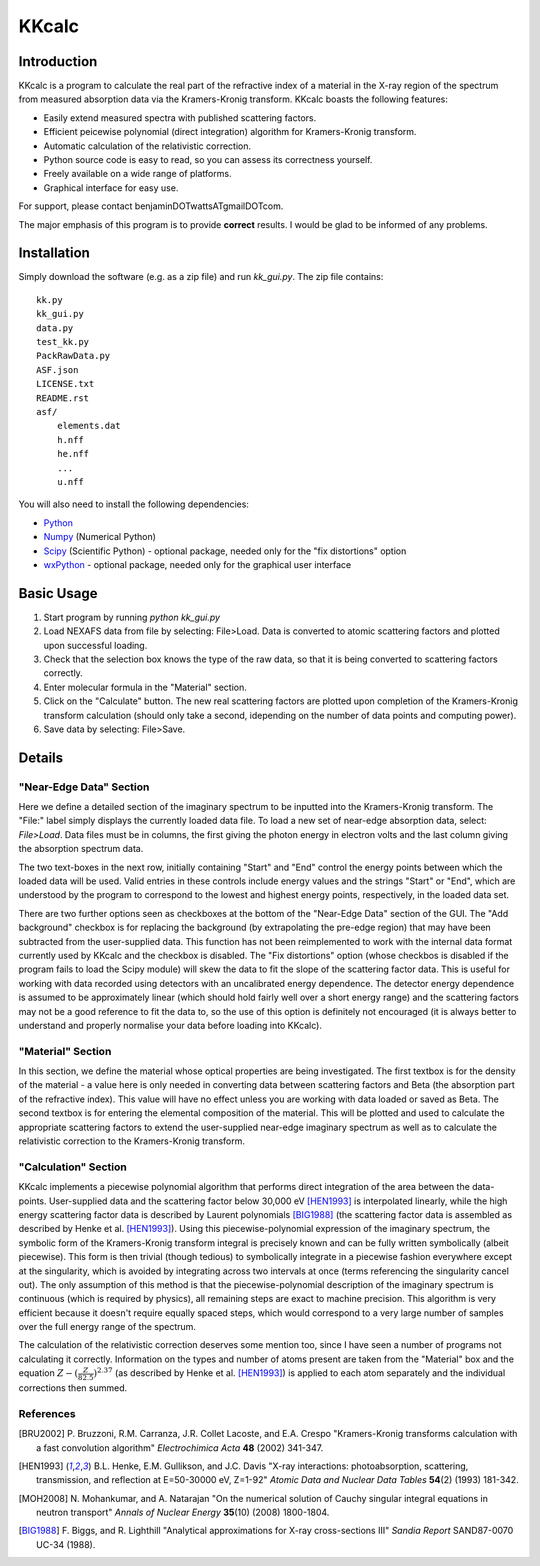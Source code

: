 ======
KKcalc
======


Introduction
============

KKcalc is a program to calculate the real part of the refractive index of a material in the X-ray region of the spectrum from measured absorption data via the Kramers-Kronig transform. KKcalc boasts the following features:

- Easily extend measured spectra with published scattering factors.
- Efficient peicewise polynomial (direct integration) algorithm for Kramers-Kronig transform.
- Automatic calculation of the relativistic correction.
- Python source code is easy to read, so you can assess its correctness yourself.
- Freely available on a wide range of platforms.
- Graphical interface for easy use.

For support, please contact benjaminDOTwattsATgmailDOTcom.

The major emphasis of this program is to provide **correct** results. I would be glad to be informed of any problems.


Installation
============

Simply download the software (e.g. as a zip file) and run `kk_gui.py`. The zip file contains::

    kk.py
    kk_gui.py
    data.py
    test_kk.py
    PackRawData.py
    ASF.json
    LICENSE.txt
    README.rst
    asf/
        elements.dat
        h.nff
        he.nff
        ...
        u.nff

You will also need to install the following dependencies:

- Python_
- Numpy_ (Numerical Python)
- Scipy_ (Scientific Python) - optional package, needed only for the "fix distortions" option
- wxPython_ - optional package, needed only for the graphical user interface

.. _Python: http://www.python.org/
.. _Numpy: http://numpy.scipy.org/
.. _Scipy: http://scipy.org/
.. _wxPython: http://wxpython.org/


Basic Usage
===========

1. Start program by running `python kk_gui.py`
2. Load NEXAFS data from file by selecting: File>Load. Data is converted to atomic scattering factors and plotted upon successful loading.
3. Check that the selection box knows the type of the raw data, so that it is being converted to scattering factors correctly.
4. Enter molecular formula in the "Material" section.
5. Click on the "Calculate" button. The new real scattering factors are plotted upon completion of the Kramers-Kronig transform calculation (should only take a second, idepending on the number of data points and computing power).
6. Save data by selecting: File>Save.


Details
=======


"Near-Edge Data" Section
------------------------

Here we define a detailed section of the imaginary spectrum to be inputted into the Kramers-Kronig transform. The "File:" label simply displays the currently loaded data file. To load a new set of near-edge absorption data, select: *File>Load*. Data files must be in columns, the first giving the photon energy in electron volts and the last column giving the absorption spectrum data.

The two text-boxes in the next row, initially containing "Start" and "End" control the energy points between which the loaded data will be used. Valid entries in these controls include energy values and the strings "Start" or "End", which are understood by the program to correspond to the lowest and highest energy points, respectively, in the loaded data set.

There are two further options seen as checkboxes at the bottom of the "Near-Edge Data" section of the GUI. The "Add background" checkbox is for replacing the background (by extrapolating the pre-edge region) that may have been subtracted from the user-supplied data. This function has not been reimplemented to work with the internal data format currently used by KKcalc and the checkbox is disabled. The "Fix distortions" option (whose checkbos is disabled if the program fails to load the Scipy module) will skew the data to fit the slope of the scattering factor data. This is useful for working with data recorded using detectors with an uncalibrated energy dependence. The detector energy dependence is assumed to be approximately linear (which should hold fairly well over a short energy range) and the scattering factors may not be a good reference to fit the data to, so the use of this option is definitely not encouraged (it is always better to understand and properly normalise your data before loading into KKcalc).


"Material" Section
------------------

In this section, we define the material whose optical properties are being investigated. The first textbox is for the density of the material - a value here is only needed in converting data between scattering factors and Beta (the absorption part of the refractive index). This value will have no effect unless you are working with data loaded or saved as Beta. The second textbox is for entering the elemental composition of the material. This will be plotted and used to calculate the appropriate scattering factors to extend the user-supplied near-edge imaginary spectrum as well as to calculate the relativistic correction to the Kramers-Kronig transform.


"Calculation" Section
---------------------

KKcalc implements a piecewise polynomial algorithm that performs direct integration of the area between the data-points. User-supplied data and the scattering factor below 30,000 eV [HEN1993]_ is interpolated linearly, while the high energy scattering factor data is described by Laurent polynomials [BIG1988]_ (the scattering factor data is assembled as described by Henke et al. [HEN1993]_). Using this piecewise-polynomial expression of the imaginary spectrum, the symbolic form of the Kramers-Kronig transform integral is precisely known and can be fully written symbolically (albeit piecewise). This form is then trivial (though tedious) to symbolically integrate in a piecewise fashion everywhere except at the singularity, which is avoided by integrating across two intervals at once (terms referencing the singularity cancel out). The only assumption of this method is that the piecewise-polynomial description of the imaginary spectrum is continuous (which is required by physics), all remaining steps are exact to machine precision. This algorithm is very efficient because it doesn't require equally spaced steps, which would correspond to a very large number of samples over the full energy range of the spectrum.

The calculation of the relativistic correction deserves some mention too, since I have seen a number of programs not calculating it correctly. Information on the types and number of atoms present are taken from the "Material" box and the equation :math:`Z - (\frac{Z}{82.5})^{2.37}` (as described by Henke et al. [HEN1993]_) is applied to each atom separately and the individual corrections then summed.



References
----------

.. [BRU2002] P. Bruzzoni, R.M. Carranza, J.R. Collet Lacoste, and E.A. Crespo
  "Kramers-Kronig transforms calculation with a fast convolution algorithm"
  *Electrochimica Acta* **48** (2002) 341-347.

.. [HEN1993] B.L. Henke, E.M. Gullikson, and J.C. Davis
  "X-ray interactions: photoabsorption, scattering, transmission, and reflection at E=50-30000 eV, Z=1-92"
  *Atomic Data and Nuclear Data Tables* **54**\ (2) (1993) 181-342.

.. [MOH2008] N. Mohankumar, and A. Natarajan
  "On the numerical solution of Cauchy singular integral equations in neutron transport"
  *Annals of Nuclear Energy* **35**\ (10) (2008) 1800-1804.

.. [BIG1988] F. Biggs, and R. Lighthill
  "Analytical approximations for X-ray cross-sections III"
  *Sandia Report* SAND87-0070 UC-34 (1988).

